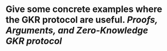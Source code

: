 * Give some concrete examples where the GKR protocol are useful. [[Proofs, Arguments, and Zero-Knowledge]] [[GKR protocol]]